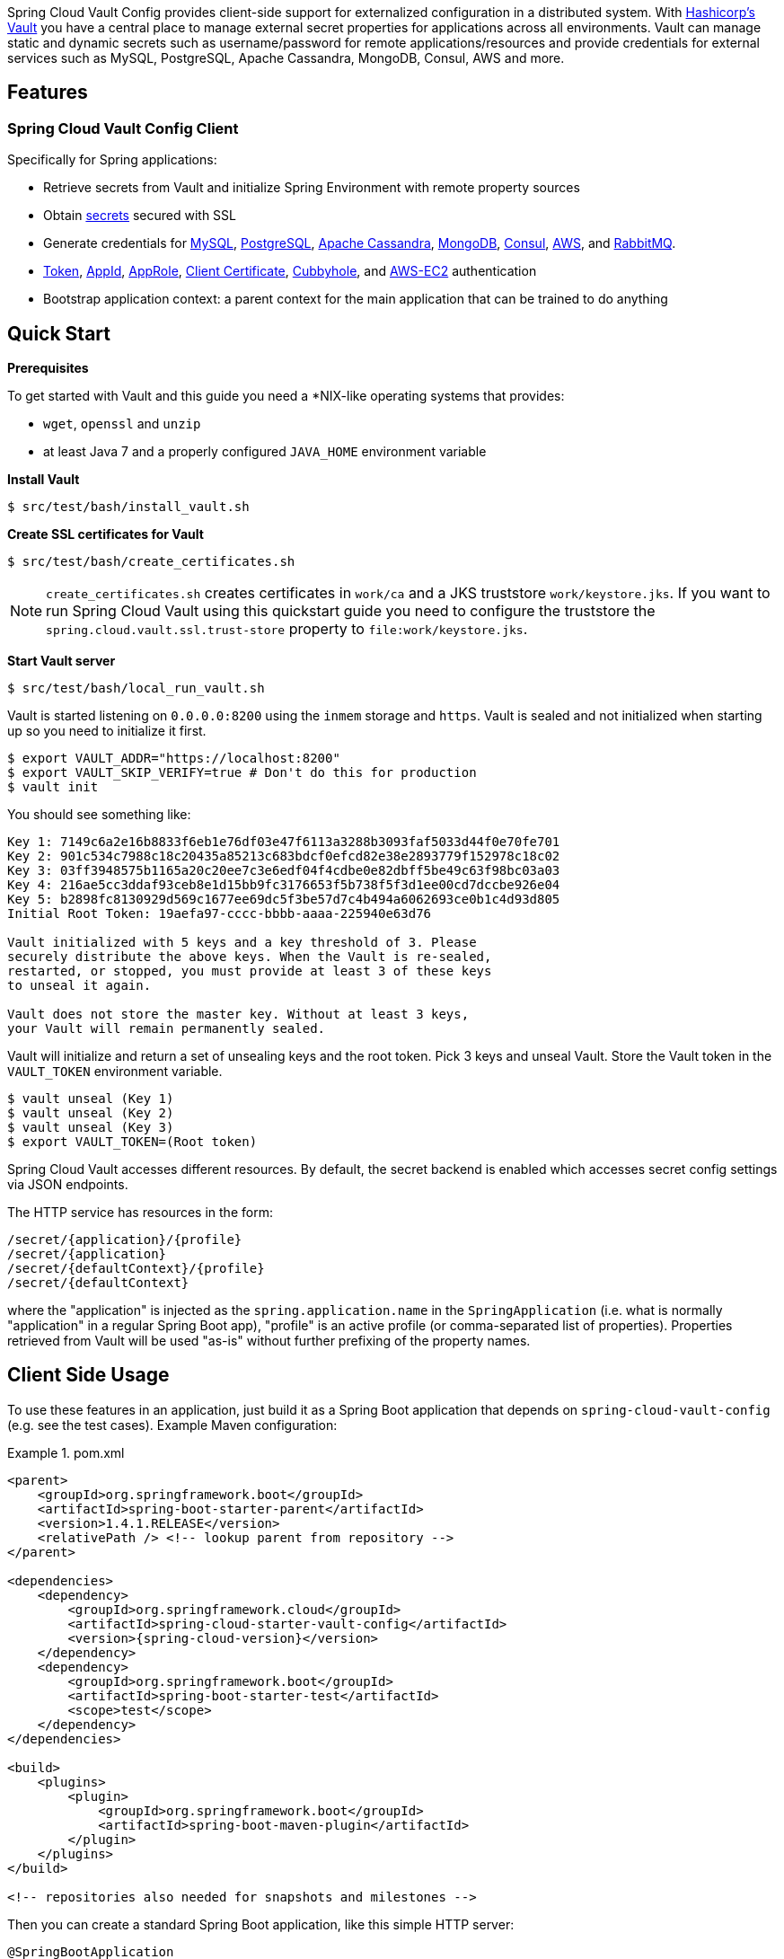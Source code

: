// Do not edit this file (e.g. go instead to docs/src/main/asciidoc)


Spring Cloud Vault Config provides client-side support for externalized configuration in a distributed system. With https://www.vaultproject.io[Hashicorp's Vault] you have a central place to manage external secret properties for applications across all environments. Vault can manage static and dynamic secrets such as username/password for remote applications/resources and provide credentials for external services such as MySQL, PostgreSQL, Apache Cassandra, MongoDB, Consul, AWS and more.

== Features

=== Spring Cloud Vault Config Client

Specifically for Spring applications:

* Retrieve secrets from Vault and initialize Spring Environment with remote property sources
* Obtain http://cloud.spring.io/spring-cloud-vault-config/spring-cloud-vault-config.html#vault.config.backends.generic[secrets] secured with SSL
* Generate credentials for
http://cloud.spring.io/spring-cloud-vault-config/spring-cloud-vault-config.html#vault.config.backends.mysql[MySQL],
http://cloud.spring.io/spring-cloud-vault-config/spring-cloud-vault-config.html#vault.config.backends.postgresql[PostgreSQL],
http://cloud.spring.io/spring-cloud-vault-config/spring-cloud-vault-config.html#vault.config.backends.cassandra[Apache Cassandra],
http://cloud.spring.io/spring-cloud-vault-config/spring-cloud-vault-config.html#vault.config.backends.mongodb[MongoDB],
http://cloud.spring.io/spring-cloud-vault-config/spring-cloud-vault-config.html#vault.config.backends.consul[Consul],
http://cloud.spring.io/spring-cloud-vault-config/spring-cloud-vault-config.html#vault.config.backends.aws[AWS], and http://cloud.spring.io/spring-cloud-vault-config/spring-cloud-vault-config.html#vault.config.backends.rabbitmq[RabbitMQ].
* http://cloud.spring.io/spring-cloud-vault-config/spring-cloud-vault-config.html#vault.config.authentication.token[Token],
http://cloud.spring.io/spring-cloud-vault-config/spring-cloud-vault-config.html#vault.config.authentication.appid[AppId],
http://cloud.spring.io/spring-cloud-vault-config/spring-cloud-vault-config.html#vault.config.authentication.approle[AppRole],
http://cloud.spring.io/spring-cloud-vault-config/spring-cloud-vault-config.html#vault.config.authentication.clientcert[Client Certificate],
http://cloud.spring.io/spring-cloud-vault-config/spring-cloud-vault-config.html#vault.config.authentication.cubbyhole[Cubbyhole], and
http://cloud.spring.io/spring-cloud-vault-config/spring-cloud-vault-config.html#vault.config.authentication.awsec2[AWS-EC2] authentication
* Bootstrap application context: a parent context for the main application that can be trained to do anything


== Quick Start

*Prerequisites*

To get started with Vault and this guide you need a
*NIX-like operating systems that provides:

* `wget`, `openssl` and `unzip`
* at least Java 7 and a properly configured `JAVA_HOME` environment variable

*Install Vault*

----
$ src/test/bash/install_vault.sh
----

*Create SSL certificates for Vault*

----
$ src/test/bash/create_certificates.sh
----

NOTE: `create_certificates.sh` creates certificates in `work/ca` and a JKS truststore `work/keystore.jks`. If you want to run Spring Cloud Vault using this quickstart guide you need to configure the truststore the `spring.cloud.vault.ssl.trust-store` property to `file:work/keystore.jks`.

[[quickstart.vault.start]]
*Start Vault server*

----
$ src/test/bash/local_run_vault.sh
----

Vault is started listening on `0.0.0.0:8200` using the `inmem` storage and
`https`.
Vault is sealed and not initialized when starting up
so you need to initialize it first.

----
$ export VAULT_ADDR="https://localhost:8200"
$ export VAULT_SKIP_VERIFY=true # Don't do this for production
$ vault init
----

You should see something like:

----
Key 1: 7149c6a2e16b8833f6eb1e76df03e47f6113a3288b3093faf5033d44f0e70fe701
Key 2: 901c534c7988c18c20435a85213c683bdcf0efcd82e38e2893779f152978c18c02
Key 3: 03ff3948575b1165a20c20ee7c3e6edf04f4cdbe0e82dbff5be49c63f98bc03a03
Key 4: 216ae5cc3ddaf93ceb8e1d15bb9fc3176653f5b738f5f3d1ee00cd7dccbe926e04
Key 5: b2898fc8130929d569c1677ee69dc5f3be57d7c4b494a6062693ce0b1c4d93d805
Initial Root Token: 19aefa97-cccc-bbbb-aaaa-225940e63d76

Vault initialized with 5 keys and a key threshold of 3. Please
securely distribute the above keys. When the Vault is re-sealed,
restarted, or stopped, you must provide at least 3 of these keys
to unseal it again.

Vault does not store the master key. Without at least 3 keys,
your Vault will remain permanently sealed.
----

Vault will initialize and return a set of unsealing keys and the root token.
Pick 3 keys and unseal Vault. Store the Vault token in the `VAULT_TOKEN`
 environment variable.

----
$ vault unseal (Key 1)
$ vault unseal (Key 2)
$ vault unseal (Key 3)
$ export VAULT_TOKEN=(Root token)
----

Spring Cloud Vault accesses different resources. By default, the secret
backend is enabled which accesses secret config settings via JSON endpoints.

The HTTP service has resources in the form:

----
/secret/{application}/{profile}
/secret/{application}
/secret/{defaultContext}/{profile}
/secret/{defaultContext}
----

where the "application" is injected as the `spring.application.name` in the
`SpringApplication` (i.e. what is normally "application" in a regular
Spring Boot app), "profile" is an active profile (or comma-separated
list of properties). Properties retrieved from Vault will be used "as-is"
without further prefixing of the property names.

== Client Side Usage

To use these features in an application, just build it as a Spring
Boot application that depends on `spring-cloud-vault-config` (e.g. see
the test cases). Example Maven configuration:

.pom.xml
====
[source,xml,indent=0,subs="verbatim,quotes,attributes"]
----
<parent>
    <groupId>org.springframework.boot</groupId>
    <artifactId>spring-boot-starter-parent</artifactId>
    <version>1.4.1.RELEASE</version>
    <relativePath /> <!-- lookup parent from repository -->
</parent>

<dependencies>
    <dependency>
        <groupId>org.springframework.cloud</groupId>
        <artifactId>spring-cloud-starter-vault-config</artifactId>
        <version>{spring-cloud-version}</version>
    </dependency>
    <dependency>
        <groupId>org.springframework.boot</groupId>
        <artifactId>spring-boot-starter-test</artifactId>
        <scope>test</scope>
    </dependency>
</dependencies>

<build>
    <plugins>
        <plugin>
            <groupId>org.springframework.boot</groupId>
            <artifactId>spring-boot-maven-plugin</artifactId>
        </plugin>
    </plugins>
</build>

<!-- repositories also needed for snapshots and milestones -->
----
====

Then you can create a standard Spring Boot application, like this simple HTTP server:

====
[source,java]
----
@SpringBootApplication
@RestController
public class Application {

    @RequestMapping("/")
    public String home() {
        return "Hello World!";
    }

    public static void main(String[] args) {
        SpringApplication.run(Application.class, args);
    }
}
----
====

When it runs it will pick up the external configuration from the
default local Vault server on port `8200` if it is running. To modify
the startup behavior you can change the location of the Vault server
using `bootstrap.properties` (like `application.properties` but for
the bootstrap phase of an application context), e.g.

.bootstrap.yml
====
[source,yaml]
----
spring.cloud.vault:
    host: localhost
    port: 8200
    scheme: https
    connection-timeout: 5000
    read-timeout: 15000
    config:
        order: -10
----
====

* `host` sets the hostname of the Vault host. The host name will be used
for SSL certificate validation
* `port` sets the Vault port
* `scheme` setting the scheme to `http` will use plain HTTP.
Supported schemes are `http` and `https`.
* `connection-timeout` sets the connection timeout in milliseconds
* `read-timeout` sets the read timeout in milliseconds
* `config.order` sets the order for the property source

Enabling further integrations requires additional dependencies and
configuration. Depending on how you have set up Vault you might need
additional configuration like
https://github.com/spring-cloud/spring-cloud-vault-config/blob/master/docs/src/main/asciidoc/spring-cloud-vault-config.adoc#vault-client-ssl-configuration[SSL] and
https://github.com/spring-cloud/spring-cloud-vault-config/blob/master/docs/src/main/asciidoc/spring-cloud-vault-config.adoc#token-authentication[authentication]. Checkout these
chapters in the
https://github.com/spring-cloud/spring-cloud-vault-config/blob/master/docs/src/main/asciidoc/spring-cloud-vault-config.adoc[reference guide].

If the application imports the `spring-boot-starter-actuator` project, the
status of the vault server will be available via the `/health` endpoint.

The vault health indicator can be enabled or disabled through the
property `health.vault.enabled` (default `true`)


=== Authentication

Vault requires an https://www.vaultproject.io/docs/concepts/auth.html[authentication mechanism] to https://www.vaultproject.io/docs/concepts/tokens.html[authorize client requests].

Spring Cloud Vault Config supports multiple http://cloud.spring.io/spring-cloud-vault-config/spring-cloud-vault-config.html#vault.config.authentication[authentication mechanisms] to authenticate applications with Vault.

For a quickstart, use the root token printed by the <<quickstart.vault.start,Vault initialization>>.

.bootstrap.yml
====
[source,yaml]
----
spring.cloud.vault:
    token: 19aefa97-cccc-bbbb-aaaa-225940e63d76
----
====

WARNING: Consider carefully your security requirements. Static token authentication is fine if you want quickly get started with Vault, but a static token is not protected any further. Any disclosure to unintended parties allows Vault use with the associated token roles.

== Building

=== Build requirements for Vault

Spring Cloud Vault Config requires SSL certificates and a running
Vault instance listening on `localhost:8200`. Certificates and the Vault
setup are scripted, the scripts are located in `src/test/bash`.

The following scripts need to be run prior to building the project for the tests to pass.

    $ ./src/test/bash/install_vault.sh
    $ ./src/test/bash/create_certificates.sh
    $ ./src/test/bash/local_run_vault.sh

Changes to the documentation should be made to the adocs found under `docs/src/main/asciidoc/`

README.adoc can be re-generated via the following

    $ ./docs/src/main/ruby/generate_readme.sh > README.adoc

This script requires ruby and the asciidoctor gem installed (`gem install asciidoctor`)

:jdkversion: 1.7

=== Basic Compile and Test

To build the source you will need to install JDK {jdkversion}.

Spring Cloud uses Maven for most build-related activities, and you
should be able to get off the ground quite quickly by cloning the
project you are interested in and typing

----
$ ./mvnw install
----

NOTE: You can also install Maven (>=3.3.3) yourself and run the `mvn` command
in place of `./mvnw` in the examples below. If you do that you also
might need to add `-P spring` if your local Maven settings do not
contain repository declarations for spring pre-release artifacts.

NOTE: Be aware that you might need to increase the amount of memory
available to Maven by setting a `MAVEN_OPTS` environment variable with
a value like `-Xmx512m -XX:MaxPermSize=128m`. We try to cover this in
the `.mvn` configuration, so if you find you have to do it to make a
build succeed, please raise a ticket to get the settings added to
source control.

For hints on how to build the project look in `.travis.yml` if there
is one. There should be a "script" and maybe "install" command. Also
look at the "services" section to see if any services need to be
running locally (e.g. mongo or rabbit).  Ignore the git-related bits
that you might find in "before_install" since they're related to setting git
credentials and you already have those.

The projects that require middleware generally include a
`docker-compose.yml`, so consider using
http://compose.docker.io/[Docker Compose] to run the middeware servers
in Docker containers. See the README in the
https://github.com/spring-cloud-samples/scripts[scripts demo
repository] for specific instructions about the common cases of mongo,
rabbit and redis.

NOTE: If all else fails, build with the command from `.travis.yml` (usually
`./mvnw install`).

=== Documentation

The spring-cloud-build module has a "docs" profile, and if you switch
that on it will try to build asciidoc sources from
`src/main/asciidoc`. As part of that process it will look for a
`README.adoc` and process it by loading all the includes, but not
parsing or rendering it, just copying it to `${main.basedir}`
(defaults to `${basedir}`, i.e. the root of the project). If there are
any changes in the README it will then show up after a Maven build as
a modified file in the correct place. Just commit it and push the change.

=== Working with the code
If you don't have an IDE preference we would recommend that you use
http://www.springsource.com/developer/sts[Spring Tools Suite] or
http://eclipse.org[Eclipse] when working with the code. We use the
http://eclipse.org/m2e/[m2eclipse] eclipse plugin for maven support. Other IDEs and tools
should also work without issue as long as they use Maven 3.3.3 or better.

==== Importing into eclipse with m2eclipse
We recommend the http://eclipse.org/m2e/[m2eclipse] eclipse plugin when working with
eclipse. If you don't already have m2eclipse installed it is available from the "eclipse
marketplace".

NOTE: Older versions of m2e do not support Maven 3.3, so once the
projects are imported into Eclipse you will also need to tell
m2eclipse to use the right profile for the projects.  If you
see many different errors related to the POMs in the projects, check
that you have an up to date installation.  If you can't upgrade m2e,
add the "spring" profile to your `settings.xml`. Alternatively you can
copy the repository settings from the "spring" profile of the parent
pom into your `settings.xml`.

==== Importing into eclipse without m2eclipse
If you prefer not to use m2eclipse you can generate eclipse project metadata using the
following command:

[indent=0]
----
	$ ./mvnw eclipse:eclipse
----

The generated eclipse projects can be imported by selecting `import existing projects`
from the `file` menu.


== Contributing

Spring Cloud is released under the non-restrictive Apache 2.0 license,
and follows a very standard Github development process, using Github
tracker for issues and merging pull requests into master. If you want
to contribute even something trivial please do not hesitate, but
follow the guidelines below.

=== Sign the Contributor License Agreement
Before we accept a non-trivial patch or pull request we will need you to sign the
https://cla.pivotal.io/sign/spring[Contributor License Agreement].
Signing the contributor's agreement does not grant anyone commit rights to the main
repository, but it does mean that we can accept your contributions, and you will get an
author credit if we do.  Active contributors might be asked to join the core team, and
given the ability to merge pull requests.

=== Code of Conduct
This project adheres to the Contributor Covenant https://github.com/spring-cloud/spring-cloud-build/blob/master/docs/src/main/asciidoc/code-of-conduct.adoc[code of
conduct]. By participating, you  are expected to uphold this code. Please report
unacceptable behavior to spring-code-of-conduct@pivotal.io.

=== Code Conventions and Housekeeping
None of these is essential for a pull request, but they will all help.  They can also be
added after the original pull request but before a merge.

* Use the Spring Framework code format conventions. If you use Eclipse
  you can import formatter settings using the
  `eclipse-code-formatter.xml` file from the
  https://raw.githubusercontent.com/spring-cloud/spring-cloud-build/master/spring-cloud-dependencies-parent/eclipse-code-formatter.xml[Spring
  Cloud Build] project. If using IntelliJ, you can use the
  http://plugins.jetbrains.com/plugin/6546[Eclipse Code Formatter
  Plugin] to import the same file.
* Make sure all new `.java` files to have a simple Javadoc class comment with at least an
  `@author` tag identifying you, and preferably at least a paragraph on what the class is
  for.
* Add the ASF license header comment to all new `.java` files (copy from existing files
  in the project)
* Add yourself as an `@author` to the .java files that you modify substantially (more
  than cosmetic changes).
* Add some Javadocs and, if you change the namespace, some XSD doc elements.
* A few unit tests would help a lot as well -- someone has to do it.
* If no-one else is using your branch, please rebase it against the current master (or
  other target branch in the main project).
* When writing a commit message please follow http://tbaggery.com/2008/04/19/a-note-about-git-commit-messages.html[these conventions],
  if you are fixing an existing issue please add `Fixes gh-XXXX` at the end of the commit
  message (where XXXX is the issue number).
